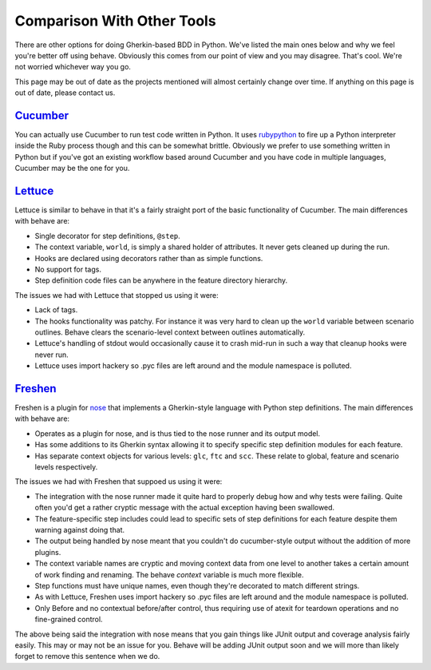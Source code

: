 ===========================
Comparison With Other Tools
===========================

There are other options for doing Gherkin-based BDD in Python. We've listed
the main ones below and why we feel you're better off using behave. Obviously
this comes from our point of view and you may disagree. That's cool. We're
not worried whichever way you go.

This page may be out of date as the projects mentioned will almost certainly
change over time. If anything on this page is out of date, please contact us.

Cucumber_
=========

You can actually use Cucumber to run test code written in Python. It uses
rubypython_ to fire up a Python interpreter inside the Ruby process though and
this can be somewhat brittle. Obviously we prefer to use something written in
Python but if you've got an existing workflow based around Cucumber and you
have code in multiple languages, Cucumber may be the one for you.

.. _Cucumber: http://cukes.info/
.. _rubypython: http://rubypython.rubyforge.org/

Lettuce_
========

Lettuce is similar to behave in that it's a fairly straight port of the basic
functionality of Cucumber. The main differences with behave are:

* Single decorator for step definitions, ``@step``.
* The context variable, ``world``, is simply a shared holder of attributes. It
  never gets cleaned up during the run.
* Hooks are declared using decorators rather than as simple functions.
* No support for tags.
* Step definition code files can be anywhere in the feature directory
  hierarchy.

The issues we had with Lettuce that stopped us using it were:

* Lack of tags.
* The hooks functionality was patchy. For instance it was very hard to clean
  up the ``world`` variable between scenario outlines. Behave clears the
  scenario-level context between outlines automatically.
* Lettuce's handling of stdout would occasionally cause it to crash mid-run in
  such a way that cleanup hooks were never run.
* Lettuce uses import hackery so .pyc files are left around and the module
  namespace is polluted.

.. _Lettuce: http://lettuce.it/

Freshen_
========

Freshen is a plugin for nose_ that implements a Gherkin-style language with
Python step definitions. The main differences with behave are:

* Operates as a plugin for nose, and is thus tied to the nose runner and its
  output model.
* Has some additions to its Gherkin syntax allowing it to specify specific step
  definition modules for each feature.
* Has separate context objects for various levels: ``glc``, ``ftc`` and
  ``scc``. These relate to global, feature and scenario levels respectively.

The issues we had with Freshen that suppoed us using it were:

* The integration with the nose runner made it quite hard to properly debug
  how and why tests were failing. Quite often you'd get a rather cryptic
  message with the actual exception having been swallowed.
* The feature-specific step includes could lead to specific sets of step
  definitions for each feature despite them warning against doing that.
* The output being handled by nose meant that you couldn't do cucumber-style
  output without the addition of more plugins.
* The context variable names are cryptic and moving context data from one
  level to another takes a certain amount of work finding and renaming. The
  behave `context` variable is much more flexible.
* Step functions must have unique names, even though they're decorated to
  match different strings.
* As with Lettuce, Freshen uses import hackery so .pyc files are left
  around and the module namespace is polluted.
* Only Before and no contextual before/after control, thus requiring use of
  atexit for teardown operations and no fine-grained control.

The above being said the integration with nose means that you gain things like
JUnit output and coverage analysis fairly easily. This may or may not be an
issue for you. Behave will be adding JUnit output soon and we will more than
likely forget to remove this sentence when we do.

.. _Freshen: https://github.com/rlisagor/freshen
.. _nose: http://readthedocs.org/docs/nose/
.. _parse: http://pypi.python.org/pypi/parse
